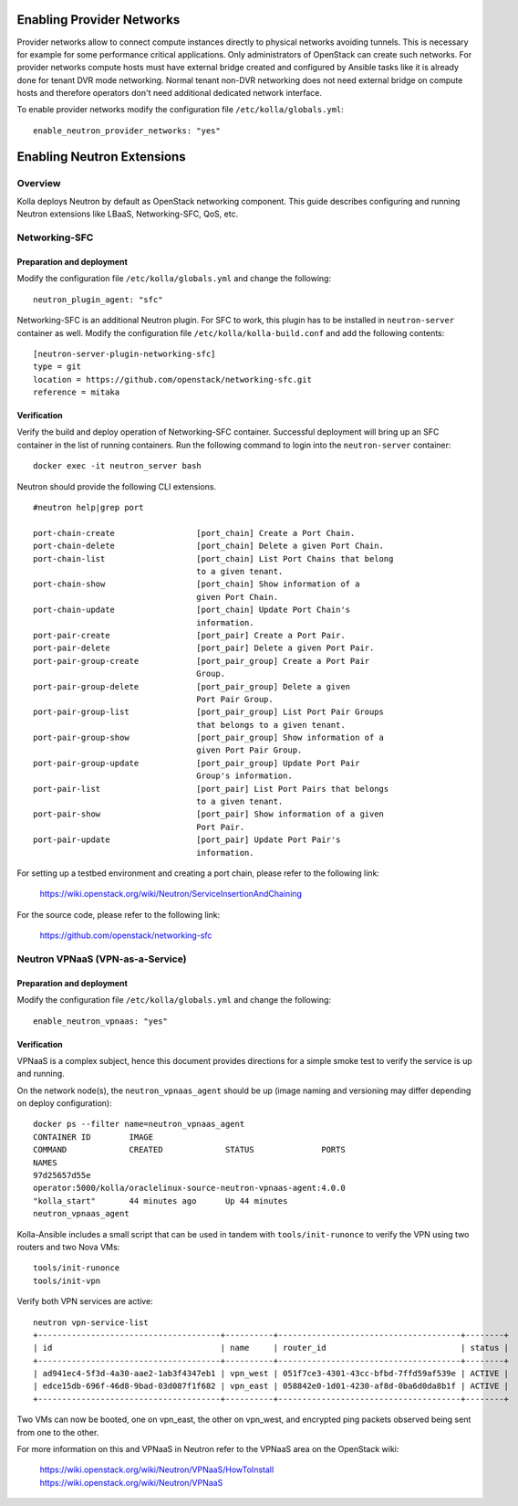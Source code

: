 .. _networking-guide:

============================
Enabling Provider Networks
============================
Provider networks allow to connect compute instances directly to physical
networks avoiding tunnels. This is necessary for example for some performance
critical applications. Only administrators of OpenStack can create such
networks. For provider networks compute hosts must have external bridge
created and configured by Ansible tasks like it is already done for tenant
DVR mode networking. Normal tenant non-DVR networking does not need external
bridge on compute hosts and therefore operators don't need additional
dedicated network interface.

To enable provider networks modify the configuration
file ``/etc/kolla/globals.yml``:

::

    enable_neutron_provider_networks: "yes"

============================
Enabling Neutron Extensions
============================

Overview
========
Kolla deploys Neutron by default as OpenStack networking component. This guide
describes configuring and running Neutron extensions like LBaaS,
Networking-SFC, QoS, etc.

Networking-SFC
==============

Preparation and deployment
--------------------------

Modify the configuration file ``/etc/kolla/globals.yml`` and change
the following:

::

    neutron_plugin_agent: "sfc"

Networking-SFC is an additional Neutron plugin. For SFC to work, this plugin
has to be installed in ``neutron-server`` container as well. Modify the
configuration file ``/etc/kolla/kolla-build.conf`` and add the following
contents:

::

    [neutron-server-plugin-networking-sfc]
    type = git
    location = https://github.com/openstack/networking-sfc.git
    reference = mitaka

Verification
------------

Verify the build and deploy operation of Networking-SFC container. Successful
deployment will bring up an SFC container in the list of running containers.
Run the following command to login into the ``neutron-server`` container:

::

    docker exec -it neutron_server bash

Neutron should provide the following CLI extensions.

::

    #neutron help|grep port

    port-chain-create                 [port_chain] Create a Port Chain.
    port-chain-delete                 [port_chain] Delete a given Port Chain.
    port-chain-list                   [port_chain] List Port Chains that belong
                                      to a given tenant.
    port-chain-show                   [port_chain] Show information of a
                                      given Port Chain.
    port-chain-update                 [port_chain] Update Port Chain's
                                      information.
    port-pair-create                  [port_pair] Create a Port Pair.
    port-pair-delete                  [port_pair] Delete a given Port Pair.
    port-pair-group-create            [port_pair_group] Create a Port Pair
                                      Group.
    port-pair-group-delete            [port_pair_group] Delete a given
                                      Port Pair Group.
    port-pair-group-list              [port_pair_group] List Port Pair Groups
                                      that belongs to a given tenant.
    port-pair-group-show              [port_pair_group] Show information of a
                                      given Port Pair Group.
    port-pair-group-update            [port_pair_group] Update Port Pair
                                      Group's information.
    port-pair-list                    [port_pair] List Port Pairs that belongs
                                      to a given tenant.
    port-pair-show                    [port_pair] Show information of a given
                                      Port Pair.
    port-pair-update                  [port_pair] Update Port Pair's
                                      information.

For setting up a testbed environment and creating a port chain, please refer
to the following link:

    https://wiki.openstack.org/wiki/Neutron/ServiceInsertionAndChaining

For the source code, please refer to the following link:

    https://github.com/openstack/networking-sfc


Neutron VPNaaS (VPN-as-a-Service)
=================================

Preparation and deployment
--------------------------

Modify the configuration file ``/etc/kolla/globals.yml`` and change
the following:

::

    enable_neutron_vpnaas: "yes"

Verification
------------

VPNaaS is a complex subject, hence this document provides directions for a
simple smoke test to verify the service is up and running.

On the network node(s), the ``neutron_vpnaas_agent`` should be up (image naming
and versioning may differ depending on deploy configuration):

::

    docker ps --filter name=neutron_vpnaas_agent
    CONTAINER ID        IMAGE
    COMMAND             CREATED             STATUS              PORTS
    NAMES
    97d25657d55e
    operator:5000/kolla/oraclelinux-source-neutron-vpnaas-agent:4.0.0
    "kolla_start"       44 minutes ago      Up 44 minutes
    neutron_vpnaas_agent

Kolla-Ansible includes a small script that can be used in tandem with
``tools/init-runonce`` to verify the VPN using two routers and two Nova VMs:

::

    tools/init-runonce
    tools/init-vpn

Verify both VPN services are active:

::

    neutron vpn-service-list
    +--------------------------------------+----------+--------------------------------------+--------+
    | id                                   | name     | router_id                            | status |
    +--------------------------------------+----------+--------------------------------------+--------+
    | ad941ec4-5f3d-4a30-aae2-1ab3f4347eb1 | vpn_west | 051f7ce3-4301-43cc-bfbd-7ffd59af539e | ACTIVE |
    | edce15db-696f-46d8-9bad-03d087f1f682 | vpn_east | 058842e0-1d01-4230-af8d-0ba6d0da8b1f | ACTIVE |
    +--------------------------------------+----------+--------------------------------------+--------+

Two VMs can now be booted, one on vpn_east, the other on vpn_west, and
encrypted ping packets observed being sent from one to the other.

For more information on this and VPNaaS in Neutron refer to the VPNaaS area on
the OpenStack wiki:

    https://wiki.openstack.org/wiki/Neutron/VPNaaS/HowToInstall
    https://wiki.openstack.org/wiki/Neutron/VPNaaS

